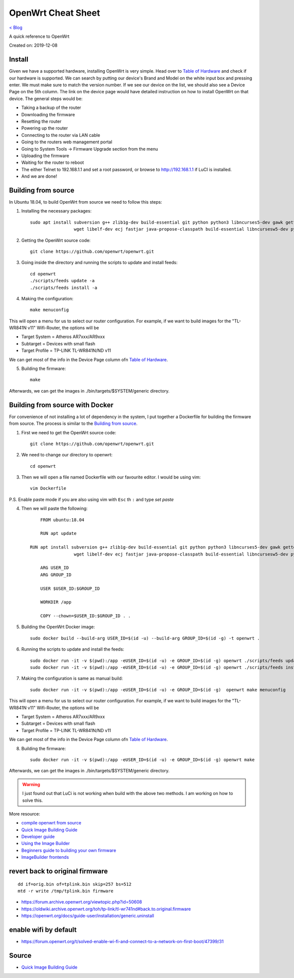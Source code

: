 OpenWrt Cheat Sheet
=====================================
`< Blog <../blog.html>`_

A quick reference to OpenWrt

Created on: 2019-12-08

.. role:: kbd

Install
-------
Given we have a supported hardware, installing OpenWrt is very simple. Head over to `Table of Hardware <https://openwrt.org/toh/start>`_ and check if our hardware is supported. We can search by putting our device's Brand and Model on the white input box and pressing enter. We must make sure to match the version number. If we see our device on the list, we should also see a Device Page on the 5th column. The link on the device page would have detailed instruction on how to install OpenWrt on that device. The general steps would be:

- Taking a backup of the router
- Downloading the firmware
- Resetting the router
- Powering up the router
- Connecting to the router via LAN cable
- Going to the routers web management portal
- Going to System Tools -> Firmware Upgrade section from the menu
- Uploading the firmware 
- Waiting for the router to reboot
- The either Telnet to 192.168.1.1 and set a root password, or browse to http://192.168.1.1 if LuCI is installed.
- And we are done!

Building from source
--------------------
In Ubuntu 18.04, to build OpenWrt from source we need to follow this steps:

1. Installing the necessary packages::

    sudo apt install subversion g++ zlib1g-dev build-essential git python python3 libncurses5-dev gawk gettext unzip file libssl-dev \
                     wget libelf-dev ecj fastjar java-propose-classpath build-essential libncursesw5-dev python unzip -y


2. Getting the OpenWrt source code::

    git clone https://github.com/openwrt/openwrt.git

3. Going inside the directory and running the scripts to update and install feeds::

    cd openwrt
    ./scripts/feeds update -a
    ./scripts/feeds install -a

4. Making the configuration::

    make menuconfig

This will open a menu for us to select our router configuration. For example, if we want to build images for the "TL-WR841N v11" Wifi-Router, the options will be 

- Target System = Atheros AR7xxx/AR9xxx
- Subtarget = Devices with small flash
- Target Profile = TP-LINK TL-WR841N/ND v11

We can get most of the info in the Device Page column ofn `Table of Hardware <https://openwrt.org/toh/start>`_.

5. Building the firmware::

    make

Afterwards, we can get the images in ./bin/targets/$SYSTEM/generic directory.


Building from source with Docker
--------------------------------
For convenience of not installing a lot of dependency in the system, I put together a Dockerfile for building the firmware from source. The process is similar to the `Building from source`_.

1. First we need to get the OpenWrt source code::

    git clone https://github.com/openwrt/openwrt.git

2. We need to change our directory to openwrt::

    cd openwrt

3. Then we will open a file named Dockerfile with our favourite editor. I would be using vim::

    vim Dockerfile

P.S. Enable paste mode if you are also using vim with :kbd:`Esc` th :kbd:`:` and type `set paste`

4. Then we will paste the following::

	FROM ubuntu:18.04

	RUN apt update
    
    RUN apt install subversion g++ zlib1g-dev build-essential git python python3 libncurses5-dev gawk gettext unzip file libssl-dev \
                     wget libelf-dev ecj fastjar java-propose-classpath build-essential libncursesw5-dev python unzip -y

	ARG USER_ID
	ARG GROUP_ID

	USER $USER_ID:$GROUP_ID

	WORKDIR /app

	COPY --chown=$USER_ID:$GROUP_ID . .


5. Building the OpenWrt Docker image::

    sudo docker build --build-arg USER_ID=$(id -u) --build-arg GROUP_ID=$(id -g) -t openwrt .


6. Running the scripts to update and install the feeds::

	sudo docker run -it -v $(pwd):/app -eUSER_ID=$(id -u) -e GROUP_ID=$(id -g) openwrt ./scripts/feeds update -a
	sudo docker run -it -v $(pwd):/app -eUSER_ID=$(id -u) -e GROUP_ID=$(id -g) openwrt ./scripts/feeds install -a


7. Making the configuration is same as manual build::

    sudo docker run -it -v $(pwd):/app -eUSER_ID=$(id -u) -e GROUP_ID=$(id -g)  openwrt make menuconfig

This will open a menu for us to select our router configuration. For example, if we want to build images for the "TL-WR841N v11" Wifi-Router, the options will be 

- Target System = Atheros AR7xxx/AR9xxx
- Subtarget = Devices with small flash
- Target Profile = TP-LINK TL-WR841N/ND v11

We can get most of the info in the Device Page column ofn `Table of Hardware <https://openwrt.org/toh/start>`_.

8. Building the firmware::

    sudo docker run -it -v $(pwd):/app -eUSER_ID=$(id -u) -e GROUP_ID=$(id -g) openwrt make

Afterwards, we can get the images in ./bin/targets/$SYSTEM/generic directory.

.. warning:: I just found out that LuCi is not working when build with the above two methods. I am working on how to solve this.

More resource:

- `compile openwrt from source <https://duckduckgo.com/?q=compile+openwrt+from+source>`_
- `Quick Image Building Guide <https://openwrt.org/docs/guide-developer/quickstart-build-images>`_
- `Developer guide <https://openwrt.org/docs/guide-developer/start>`_
- `Using the Image Builder <https://openwrt.org/docs/guide-user/additional-software/imagebuilder>`_
- `Beginners guide to building your own firmware <https://openwrt.org/docs/guide-user/additional-software/beginners-build-guide>`_
- `ImageBuilder frontends <https://openwrt.org/docs/guide-developer/imagebuilder_frontends>`_


revert back to original firmware
--------------------------------
::

    dd if=orig.bin of=tplink.bin skip=257 bs=512
    mtd -r write /tmp/tplink.bin firmware


- https://forum.archive.openwrt.org/viewtopic.php?id=50608
- https://oldwiki.archive.openwrt.org/toh/tp-link/tl-wr741nd#back.to.original.firmware
- https://openwrt.org/docs/guide-user/installation/generic.uninstall


enable wifi by default
----------------------
- https://forum.openwrt.org/t/solved-enable-wi-fi-and-connect-to-a-network-on-first-boot/47399/31




Source
------
- `Quick Image Building Guide <https://openwrt.org/docs/guide-developer/quickstart-build-images>`_

.. - `How to enable WIFI on first firmware boot by default? <https://forum.openwrt.org/t/how-to-enable-wifi-on-first-firmware-boot-by-default/6568>`_
.. - `OpenWrt build system – Usage:Custom files <https://oldwiki.archive.openwrt.org/doc/howto/build#custom_files>`_
.. - `Wi-Fi /etc/config/wireless <https://openwrt.org/docs/guide-user/network/wifi/basic>`_
